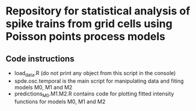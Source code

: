 * Repository for statistical analysis of spike trains from grid cells using Poisson points process models
** Code instructions
- load_data.R (do not print any object from this script in the console)
- spde.osc.temporal is the main script for manipulating data and fiting models M0, M1 and M2
- predictions_M0.M1.M2.R contains code for plotting fitted intensity functions for models M0, M1 and M2
